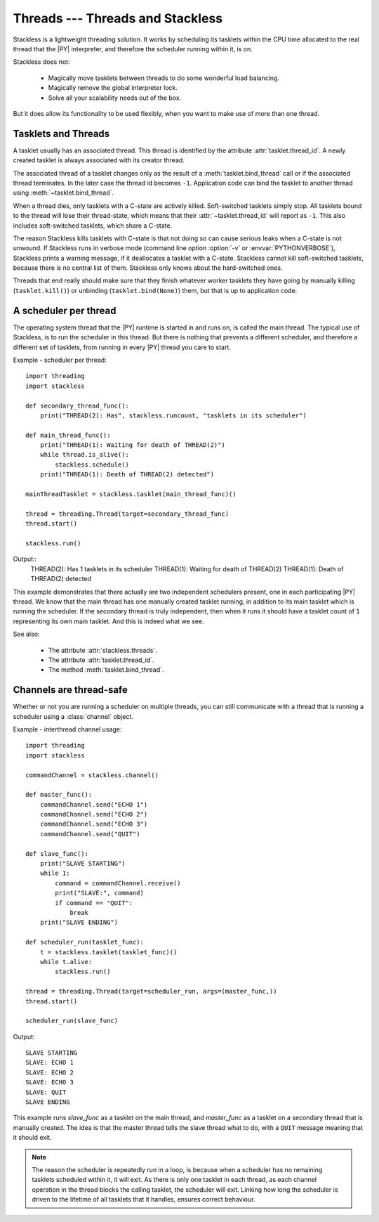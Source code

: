 .. _slp-threads:

*********************************
Threads --- Threads and Stackless
*********************************

Stackless is a lightweight threading solution.  It works by
scheduling its tasklets within the CPU time allocated to the real thread
that the |PY| interpreter, and therefore the scheduler running within it, is on.

Stackless does not:

 * Magically move tasklets between threads to do some wonderful
   load balancing.
 * Magically remove the global interpreter lock.
 * Solve all your scalability needs out of the box.

But it does allow its functionality to be used flexibly, when you
want to make use of more than one thread.

--------------------
Tasklets and Threads
--------------------

A tasklet usually has an associated thread. This thread is identified by the 
attribute :attr:`tasklet.thread_id`. A newly created tasklet is always  
associated with its creator thread. 

The associated thread of a tasklet changes only as the result of 
a :meth:`tasklet.bind_thread` call or if the associated thread 
terminates. In the later case the thread id becomes ``-1``. Application 
code can bind the tasklet to another thread using :meth:`~tasklet.bind_thread`.

When a thread dies, only tasklets with a C-state are actively killed. 
Soft-switched tasklets simply stop. All tasklets bound to the thread will 
lose their thread-state, which means that their :attr:`~tasklet.thread_id`
will report as ``-1``. This also includes soft-switched tasklets, 
which share a C-state.

The reason Stackless kills tasklets with C-state is that not doing so
can cause serious leaks when a C-state is not unwound. If Stackless runs
in verbose mode (command line option :option:`-v` or :envvar:`PYTHONVERBOSE`),
Stackless prints a warning message, if it deallocates a tasklet
with a C-state. Stackless cannot
kill soft-switched tasklets, because there is no central list of them.
Stackless only knows about the hard-switched ones.

Threads that end really should make sure that they finish whatever worker 
tasklets they have going by manually killing (``tasklet.kill()``) or 
unbinding (``tasklet.bind(None)``) them, but that is up to application code.

----------------------
A scheduler per thread
----------------------

The operating system thread that the |PY| runtime is started in and runs on,
is called the main thread.  The typical use of Stackless, is to run the
scheduler in this thread.  But there is nothing that prevents a different
scheduler, and therefore a different set of tasklets, from running in every
|PY| thread you care to start.


Example - scheduler per thread::

    import threading
    import stackless
    
    def secondary_thread_func():
        print("THREAD(2): Has", stackless.runcount, "tasklets in its scheduler")

    def main_thread_func():
        print("THREAD(1): Waiting for death of THREAD(2)")
        while thread.is_alive():
            stackless.schedule()
        print("THREAD(1): Death of THREAD(2) detected")
    
    mainThreadTasklet = stackless.tasklet(main_thread_func)()
    
    thread = threading.Thread(target=secondary_thread_func)
    thread.start()
    
    stackless.run()

Output::
    THREAD(2): Has 1 tasklets in its scheduler
    THREAD(1): Waiting for death of THREAD(2)
    THREAD(1): Death of THREAD(2) detected

This example demonstrates that there actually are two independent schedulers
present, one in each participating |PY| thread.  We know that the main
thread has one manually created tasklet running, in addition to its main
tasklet which is running the scheduler.  If the secondary thread is truly
independent, then when it runs it should have a tasklet count of ``1``
representing its own main tasklet.  And this is indeed what we see.

See also:

  * The attribute :attr:`stackless.threads`.
  * The attribute :attr:`tasklet.thread_id`.
  * The method :meth:`tasklet.bind_thread`.

.. _slp-threads-channel:

------------------------
Channels are thread-safe
------------------------

Whether or not you are running a scheduler on multiple threads, you can still
communicate with a thread that is running a scheduler using a
:class:`channel` object.

Example - interthread channel usage::

    import threading
    import stackless

    commandChannel = stackless.channel()

    def master_func():
        commandChannel.send("ECHO 1")
        commandChannel.send("ECHO 2")
        commandChannel.send("ECHO 3")
        commandChannel.send("QUIT")

    def slave_func():
        print("SLAVE STARTING")
        while 1:
            command = commandChannel.receive()
            print("SLAVE:", command)
            if command == "QUIT":
                break
        print("SLAVE ENDING")

    def scheduler_run(tasklet_func):
        t = stackless.tasklet(tasklet_func)()
        while t.alive:
            stackless.run()

    thread = threading.Thread(target=scheduler_run, args=(master_func,))
    thread.start()

    scheduler_run(slave_func)

Output::

    SLAVE STARTING
    SLAVE: ECHO 1
    SLAVE: ECHO 2
    SLAVE: ECHO 3
    SLAVE: QUIT
    SLAVE ENDING

This example runs *slave_func* as a tasklet on the main thread, and
*master_func* as a tasklet on a secondary thread that is manually created.
The idea is that the master thread tells the slave thread what to do, with
a ``QUIT`` message meaning that it should exit.

.. note::

    The reason the scheduler is repeatedly run in a loop, is because when a
    scheduler has no remaining tasklets scheduled within it, it will exit.
    As there is only one tasklet in each thread, as each channel operation in
    the thread blocks the calling tasklet, the scheduler will exit.  Linking
    how long the scheduler is driven to the lifetime of all tasklets that it
    handles, ensures correct behaviour.

